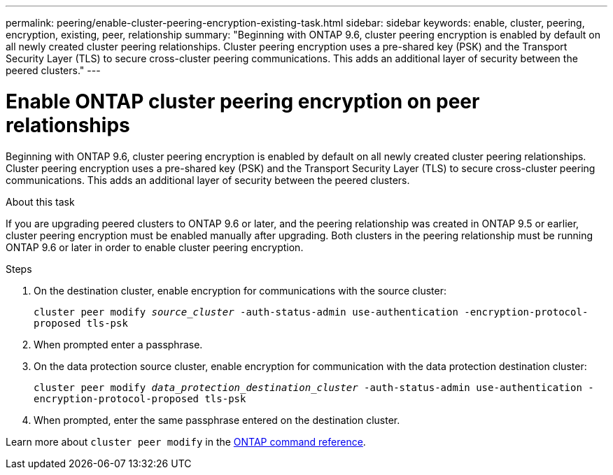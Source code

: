 ---
permalink: peering/enable-cluster-peering-encryption-existing-task.html
sidebar: sidebar
keywords: enable, cluster, peering, encryption, existing, peer, relationship
summary: "Beginning with ONTAP 9.6, cluster peering encryption is enabled by default on all newly created cluster peering relationships. Cluster peering encryption uses a pre-shared key (PSK) and the Transport Security Layer (TLS) to secure cross-cluster peering communications. This adds an additional layer of security between the peered clusters."
---

= Enable ONTAP cluster peering encryption on peer relationships
:icons: font
:imagesdir: ../media/

[.lead]
Beginning with ONTAP 9.6, cluster peering encryption is enabled by default on all newly created cluster peering relationships. Cluster peering encryption uses a pre-shared key (PSK) and the Transport Security Layer (TLS) to secure cross-cluster peering communications. This adds an additional layer of security between the peered clusters.

.About this task

If you are upgrading peered clusters to ONTAP 9.6 or later, and the peering relationship was created in ONTAP 9.5 or earlier, cluster peering encryption must be enabled manually after upgrading. Both clusters in the peering relationship must be running ONTAP 9.6 or later in order to enable cluster peering encryption.

.Steps

. On the destination cluster, enable encryption for communications with the source cluster:
+
`cluster peer modify _source_cluster_ -auth-status-admin use-authentication -encryption-protocol-proposed tls-psk`
. When prompted enter a passphrase.
. On the data protection source cluster, enable encryption for communication with the data protection destination cluster:
+
`cluster peer modify _data_protection_destination_cluster_ -auth-status-admin use-authentication -encryption-protocol-proposed tls-psk`
. When prompted, enter the same passphrase entered on the destination cluster.

Learn more about `cluster peer modify` in the link:https://docs.netapp.com/us-en/ontap-cli/cluster-peer-modify.html[ONTAP command reference^].

// 2025 Apr 17, ONTAPDOC-2960
// 2025-04-03, ONTAPDOC-2920
// 2022-01-21, BURT 1401451
// BURT 1428244, 2021-11-15
